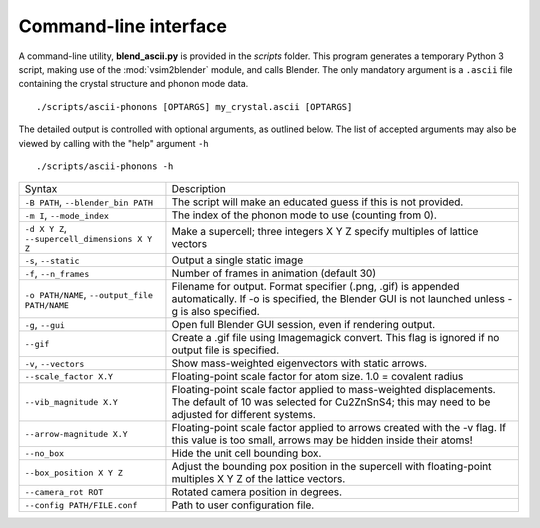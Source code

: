 .. _cli:

Command-line interface
======================

A command-line utility, **blend_ascii.py** is provided in the
*scripts* folder.  This program generates a temporary Python 3 script,
making use of the :mod:`vsim2blender` module, and calls Blender.  The
only mandatory argument is a ``.ascii`` file containing the crystal
structure and phonon mode data.

::

  ./scripts/ascii-phonons [OPTARGS] my_crystal.ascii [OPTARGS]

The detailed output is controlled with optional arguments, as outlined below.
The list of accepted arguments may also be viewed by calling with the "help" argument ``-h``

::

  ./scripts/ascii-phonons -h

+-----------------------------------+------------------------------------------+
| Syntax                            | Description                              |
+-----------------------------------+------------------------------------------+
|``-B PATH``, ``--blender_bin PATH``|The script will make an educated guess if |
|                                   |this is not provided.                     |
|                                   |                                          |
+-----------------------------------+------------------------------------------+
| ``-m I``, ``--mode_index``        | The index of the phonon mode to use      |
|                                   | (counting from 0).                       |
+-----------------------------------+------------------------------------------+
| ``-d X Y Z``,                     | Make a supercell; three integers X Y Z   |
| ``--supercell_dimensions X Y Z``  | specify multiples of lattice vectors     |
|                                   |                                          |
+-----------------------------------+------------------------------------------+
| ``-s``, ``--static``              |Output a single static image              |
+-----------------------------------+------------------------------------------+
| ``-f``, ``--n_frames``            | Number of frames in animation (default   |
|                                   | 30)                                      |
+-----------------------------------+------------------------------------------+
| ``-o PATH/NAME``, ``--output_file |Filename for output. Format specifier     |
| PATH/NAME``                       |(.png, .gif) is appended automatically. If|
|                                   |-o is specified, the Blender GUI is not   |
|                                   |launched unless -g is also specified.     |
|                                   |                                          |
|                                   |                                          |
+-----------------------------------+------------------------------------------+
| ``-g``, ``--gui``                 |Open full Blender GUI session, even if    |
|                                   |rendering output.                         |
+-----------------------------------+------------------------------------------+
| ``--gif``                         |Create a .gif file using Imagemagick      |
|                                   |convert. This flag is ignored if no output|
|                                   |file is specified.                        |
|                                   |                                          |
+-----------------------------------+------------------------------------------+
| ``-v``, ``--vectors``             |Show mass-weighted eigenvectors with      |
|                                   |static arrows.                            |
+-----------------------------------+------------------------------------------+
| ``--scale_factor X.Y``            | Floating-point scale factor for atom     |
|                                   | size. 1.0 = covalent radius              |
+-----------------------------------+------------------------------------------+
| ``--vib_magnitude X.Y``           |Floating-point scale factor applied to    |
|                                   |mass-weighted displacements. The default  |
|                                   |of 10 was selected for Cu2ZnSnS4; this may|
|                                   |need to be adjusted for different systems.|
+-----------------------------------+------------------------------------------+
| ``--arrow-magnitude X.Y``         | Floating-point scale factor applied to   |
|                                   | arrows created with the -v flag. If this |
|                                   | value is too small, arrows may be hidden |
|                                   | inside their atoms!                      |
+-----------------------------------+------------------------------------------+
| ``--no_box``                      | Hide the unit cell bounding box.         |
|                                   |                                          |
|                                   |                                          |
|                                   |                                          |
+-----------------------------------+------------------------------------------+
| ``--box_position X Y Z``          |Adjust the bounding pox position in the   |
|                                   |supercell with floating-point multiples X |
|                                   |Y Z of the lattice vectors.               |
|                                   |                                          |
+-----------------------------------+------------------------------------------+
| ``--camera_rot ROT``              | Rotated camera position in degrees.      |
|                                   |                                          |
|                                   |                                          |
|                                   |                                          |
+-----------------------------------+------------------------------------------+
| ``--config PATH/FILE.conf``       | Path to user configuration file.         |
|                                   |                                          |
|                                   |                                          |
|                                   |                                          |
+-----------------------------------+------------------------------------------+
